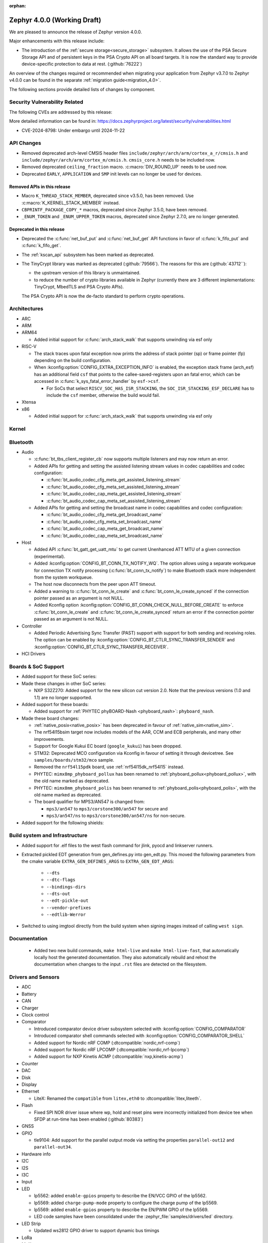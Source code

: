 :orphan:

.. _zephyr_4.0:

Zephyr 4.0.0 (Working Draft)
############################

We are pleased to announce the release of Zephyr version 4.0.0.

Major enhancements with this release include:

* The introduction of the :ref:`secure storage<secure_storage>` subsystem. It allows the use of the
  PSA Secure Storage API and of persistent keys in the PSA Crypto API on all board targets. It
  is now the standard way to provide device-specific protection to data at rest. (:github:`76222`)

An overview of the changes required or recommended when migrating your application from Zephyr
v3.7.0 to Zephyr v4.0.0 can be found in the separate :ref:`migration guide<migration_4.0>`.

The following sections provide detailed lists of changes by component.

Security Vulnerability Related
******************************
The following CVEs are addressed by this release:

More detailed information can be found in:
https://docs.zephyrproject.org/latest/security/vulnerabilities.html

* CVE-2024-8798: Under embargo until 2024-11-22

API Changes
***********

* Removed deprecated arch-level CMSIS header files
  ``include/zephyr/arch/arm/cortex_a_r/cmsis.h`` and
  ``include/zephyr/arch/arm/cortex_m/cmsis.h``. ``cmsis_core.h`` needs to be
  included now.

* Removed deprecated ``ceiling_fraction`` macro. :c:macro:`DIV_ROUND_UP` needs
  to be used now.

* Deprecated ``EARLY``, ``APPLICATION`` and ``SMP`` init levels can no longer be
  used for devices.

Removed APIs in this release
============================

* Macro ``K_THREAD_STACK_MEMBER``, deprecated since v3.5.0, has been removed.
  Use :c:macro:`K_KERNEL_STACK_MEMBER` instead.
* ``CBPRINTF_PACKAGE_COPY_*`` macros, deprecated since Zephyr 3.5.0, have been removed.
* ``_ENUM_TOKEN`` and ``_ENUM_UPPER_TOKEN`` macros, deprecated since Zephyr 2.7.0,
  are no longer generated.

Deprecated in this release
==========================

* Deprecated the :c:func:`net_buf_put` and :c:func:`net_buf_get` API functions in favor of
  :c:func:`k_fifo_put` and :c:func:`k_fifo_get`.

* The :ref:`kscan_api` subsystem has been marked as deprecated.

* The TinyCrypt library was marked as deprecated (:github:`79566`). The reasons
  for this are (:github:`43712``):

  * the upstream version of this library is unmaintained.

  * to reduce the number of crypto libraries available in Zephyr (currently there are
    3 different implementations: TinyCrypt, MbedTLS and PSA Crypto APIs).

  The PSA Crypto API is now the de-facto standard to perform crypto operations.

Architectures
*************

* ARC

* ARM

* ARM64

  * Added initial support for :c:func:`arch_stack_walk` that supports unwinding via esf only

* RISC-V

  * The stack traces upon fatal exception now prints the address of stack pointer (sp) or frame
    pointer (fp) depending on the build configuration.

  * When :kconfig:option:`CONFIG_EXTRA_EXCEPTION_INFO` is enabled, the exception stack frame (arch_esf)
    has an additional field ``csf`` that points to the callee-saved-registers upon an fatal error,
    which can be accessed in :c:func:`k_sys_fatal_error_handler` by ``esf->csf``.

    * For SoCs that select ``RISCV_SOC_HAS_ISR_STACKING``, the ``SOC_ISR_STACKING_ESF_DECLARE`` has to
      include the ``csf`` member, otherwise the build would fail.

* Xtensa

* x86

  * Added initial support for :c:func:`arch_stack_walk` that supports unwinding via esf only

Kernel
******

Bluetooth
*********

* Audio

  * :c:func:`bt_tbs_client_register_cb` now supports multiple listeners and may now return an error.

  * Added APIs for getting and setting the assisted listening stream values in codec capabilities
    and codec configuration:

    * :c:func:`bt_audio_codec_cfg_meta_get_assisted_listening_stream`
    * :c:func:`bt_audio_codec_cfg_meta_set_assisted_listening_stream`
    * :c:func:`bt_audio_codec_cap_meta_get_assisted_listening_stream`
    * :c:func:`bt_audio_codec_cap_meta_set_assisted_listening_stream`

  * Added APIs for getting and setting the broadcast name in codec capabilities
    and codec configuration:

    * :c:func:`bt_audio_codec_cfg_meta_get_broadcast_name`
    * :c:func:`bt_audio_codec_cfg_meta_set_broadcast_name`
    * :c:func:`bt_audio_codec_cap_meta_get_broadcast_name`
    * :c:func:`bt_audio_codec_cap_meta_set_broadcast_name`

* Host

  * Added API :c:func:`bt_gatt_get_uatt_mtu` to get current Unenhanced ATT MTU of a given
    connection (experimental).
  * Added :kconfig:option:`CONFIG_BT_CONN_TX_NOTIFY_WQ`.
    The option allows using a separate workqueue for connection TX notify processing
    (:c:func:`bt_conn_tx_notify`) to make Bluetooth stack more independent from the system workqueue.

  * The host now disconnects from the peer upon ATT timeout.

  * Added a warning to :c:func:`bt_conn_le_create` and :c:func:`bt_conn_le_create_synced` if
    the connection pointer passed as an argument is not NULL.

  * Added Kconfig option :kconfig:option:`CONFIG_BT_CONN_CHECK_NULL_BEFORE_CREATE` to enforce
    :c:func:`bt_conn_le_create` and :c:func:`bt_conn_le_create_synced` return an error if the
    connection pointer passed as an argument is not NULL.

* Controller

  * Added Periodic Advertising Sync Transfer (PAST) support with support for both sending and receiving roles.
    The option can be enabled by :kconfig:option:`CONFIG_BT_CTLR_SYNC_TRANSFER_SENDER` and
    :kconfig:option:`CONFIG_BT_CTLR_SYNC_TRANSFER_RECEIVER`.

* HCI Drivers

Boards & SoC Support
********************

* Added support for these SoC series:

* Made these changes in other SoC series:

  * NXP S32Z270: Added support for the new silicon cut version 2.0. Note that the previous
    versions (1.0 and 1.1) are no longer supported.

* Added support for these boards:

  * Added support for :ref:`PHYTEC phyBOARD-Nash <phyboard_nash>`: ``phyboard_nash``.

* Made these board changes:

  * :ref:`native_posix<native_posix>` has been deprecated in favour of
    :ref:`native_sim<native_sim>`.
  * The nrf54l15bsim target now includes models of the AAR, CCM and ECB peripherals, and many
    other improvements.
  * Support for Google Kukui EC board (``google_kukui``) has been dropped.
  * STM32: Deprecated MCO configuration via Kconfig in favour of setting it through devicetree.
    See ``samples/boards/stm32/mco`` sample.
  * Removed the ``nrf54l15pdk`` board, use :ref:`nrf54l15dk_nrf54l15` instead.
  * PHYTEC: ``mimx8mp_phyboard_pollux`` has been renamed to :ref:`phyboard_pollux<phyboard_pollux>`,
    with the old name marked as deprecated.
  * PHYTEC: ``mimx8mm_phyboard_polis`` has been renamed to :ref:`phyboard_polis<phyboard_polis>`,
    with the old name marked as deprecated.
  * The board qualifier for MPS3/AN547 is changed from:

    * ``mps3/an547`` to ``mps3/corstone300/an547`` for secure and
    * ``mps3/an547/ns`` to ``mps3/corstone300/an547/ns`` for non-secure.


* Added support for the following shields:

Build system and Infrastructure
*******************************

* Added support for .elf files to the west flash command for jlink, pyocd and linkserver runners.

* Extracted pickled EDT generation from gen_defines.py into gen_edt.py. This moved the following
  parameters from the cmake variable ``EXTRA_GEN_DEFINES_ARGS`` to ``EXTRA_GEN_EDT_ARGS``:

   * ``--dts``
   * ``--dtc-flags``
   * ``--bindings-dirs``
   * ``--dts-out``
   * ``--edt-pickle-out``
   * ``--vendor-prefixes``
   * ``--edtlib-Werror``

* Switched to using imgtool directly from the build system when signing images instead of calling
  ``west sign``.

Documentation
*************

 * Added two new build commands, ``make html-live`` and ``make html-live-fast``, that automatically locally
   host the generated documentation. They also automatically rebuild and rehost the documentation when changes
   to the input ``.rst`` files are detected on the filesystem.

Drivers and Sensors
*******************

* ADC

* Battery

* CAN

* Charger

* Clock control

* Comparator

  * Introduced comparator device driver subsystem selected with :kconfig:option:`CONFIG_COMPARATOR`
  * Introduced comparator shell commands selected with :kconfig:option:`CONFIG_COMPARATOR_SHELL`
  * Added support for Nordic nRF COMP (:dtcompatible:`nordic,nrf-comp`)
  * Added support for Nordic nRF LPCOMP (:dtcompatible:`nordic,nrf-lpcomp`)
  * Added support for NXP Kinetis ACMP (:dtcompatible:`nxp,kinetis-acmp`)

* Counter

* DAC

* Disk

* Display

* Ethernet

  * LiteX: Renamed the ``compatible`` from ``litex,eth0`` to :dtcompatible:`litex,liteeth`.

* Flash

  * Fixed SPI NOR driver issue where wp, hold and reset pins were incorrectly initialized from
    device tee when SFDP at run-time has been enabled (:github:`80383`)

* GNSS

* GPIO

  * tle9104: Add support for the parallel output mode via setting the properties ``parallel-out12`` and
    ``parallel-out34``.

* Hardware info

* I2C

* I2S

* I3C

* Input

* LED

  * lp5562: added ``enable-gpios`` property to describe the EN/VCC GPIO of the lp5562.

  * lp5569: added ``charge-pump-mode`` property to configure the charge pump of the lp5569.

  * lp5569: added ``enable-gpios`` property to describe the EN/PWM GPIO of the lp5569.

  * LED code samples have been consolidated under the :zephyr_file:`samples/drivers/led` directory.

* LED Strip

  * Updated ws2812 GPIO driver to support dynamic bus timings

* LoRa

* Mailbox

* MDIO

* MFD

* Modem

  * Added support for the U-Blox LARA-R6 modem.
  * Added support for setting the modem's UART baudrate during init.

* MIPI-DBI

* MSPI

* Pin control

* PWM

  * rpi_pico: The driver now configures the divide ratio adaptively.

* Regulators

* Reset

* RTC

* RTIO

* SDHC

* Sensors

  * The existing driver for the Microchip MCP9808 temperature sensor transformed and renamed
    to support all JEDEC JC 42.4 compatible temperature sensors. It now uses the
    :dtcompatible:`jedec,jc-42.4-temp` compatible string instead to the ``microchip,mcp9808``
    string.

  * WE

    * Added Würth Elektronik HIDS-2525020210002
      :dtcompatible:`we,wsen-hids-2525020210002` humidity sensor driver.

* Serial

  * LiteX: Renamed the ``compatible`` from ``litex,uart0`` to :dtcompatible:`litex,uart`.
  * Nordic: Removed ``CONFIG_UART_n_GPIO_MANAGEMENT`` Kconfig options (where n is an instance
    index) which had no use after pinctrl driver was introduced.

* SPI

* Steppers

  * Introduced stepper controller device driver subsystem selected with
    :kconfig:option:`CONFIG_STEPPER`
  * Introduced stepper shell commands for controlling and configuring
    stepper motors with :kconfig:option:`CONFIG_STEPPER_SHELL`
  * Added support for ADI TMC5041 (:dtcompatible:`adi,tmc5041`)
  * Added support for gpio-stepper-controller (:dtcompatible:`gpio-stepper-controller`)
  * Added stepper api test-suite
  * Added stepper shell test-suite

* USB

* Video

* Watchdog

* Wi-Fi

Networking
**********

* ARP:

* CoAP:

* Connection manager:

* DHCPv4:

* DHCPv6:

* DNS/mDNS/LLMNR:

* gPTP/PTP:

* HTTP:

* IPSP:

* IPv4:

* IPv6:

* LwM2M:
  * Location object: optional resources altitude, radius, and speed can now be
  used optionally as per the location object's specification. Users of these
  resources will now need to provide a read buffer.

  * lwm2m_senml_cbor: Regenerated generated code files using zcbor 0.9.0

* Misc:

* MQTT:

* Network Interface:

* OpenThread

* PPP

* Shell:

* Sockets:

* Syslog:

* TCP:

* Websocket:

* Wi-Fi:

* zperf:

USB
***

Devicetree
**********

Kconfig
*******

Libraries / Subsystems
**********************

* Debug

* Demand Paging

* Formatted output

* Management

  * MCUmgr

    * Added support for :ref:`mcumgr_smp_group_10`, which allows for listing information on
      supported groups.
    * Fixed formatting of milliseconds in :c:enum:`OS_MGMT_ID_DATETIME_STR` by adding
      leading zeros.
    * Added support for custom os mgmt bootloader info responses using notification hooks, this
      can be enabled with :kconfig:option:`CONFIG_MCUMGR_GRP_OS_BOOTLOADER_INFO_HOOK`, the data
      structure is :c:struct:`os_mgmt_bootloader_info_data`.
    * Added support for img mgmt slot info command, which allows for listing information on
      images and slots on the device.
    * Added support for LoRaWAN MCUmgr transport, which can be enabled with
      :kconfig:option:`CONFIG_MCUMGR_TRANSPORT_LORAWAN`.

  * hawkBit

    * :c:func:`hawkbit_autohandler` now takes one argument. If the argument is set to true, the
      autohandler will reshedule itself after running. If the argument is set to false, the
      autohandler will not reshedule itself. Both variants are sheduled independent of each other.
      The autohandler always runs in the system workqueue.

    * Use the :c:func:`hawkbit_autohandler_wait` function to wait for the autohandler to finish.

    * Running hawkBit from the shell is now executed in the system workqueue.

    * Use the :c:func:`hawkbit_autohandler_cancel` function to cancel the autohandler.

    * Use the :c:func:`hawkbit_autohandler_set_delay` function to delay the next run of the
      autohandler.

    * The hawkBit header file was separated into multiple header files. The main header file is now
      ``<zephyr/mgmt/hawkbit/hawkbit.h>``, the autohandler header file is now
      ``<zephyr/mgmt/hawkbit/autohandler.h>`` and the configuration header file is now
      ``<zephyr/mgmt/hawkbit/config.h>``.

* Logging

* Modem modules

* Power management

* Crypto

  * Mbed TLS was updated to version 3.6.2 (from 3.6.0). The release notes can be found at:

    * https://github.com/Mbed-TLS/mbedtls/releases/tag/mbedtls-3.6.1
    * https://github.com/Mbed-TLS/mbedtls/releases/tag/mbedtls-3.6.2

  * The Kconfig symbol :kconfig:option:`CONFIG_MBEDTLS_PSA_CRYPTO_EXTERNAL_RNG_ALLOW_NON_CSPRNG`
    was added to allow ``psa_get_random()`` to make use of non-cryptographically
    secure random sources when :kconfig:option:`CONFIG_MBEDTLS_PSA_CRYPTO_EXTERNAL_RNG`
    is also enabled. This is only meant to be used for test purposes, not in production.
    (:github:`76408`)
  * The Kconfig symbol :kconfig:option:`CONFIG_MBEDTLS_TLS_VERSION_1_3` was added to
    enable TLS 1.3 support from Mbed TLS. When this is enabled the following
    new Kconfig symbols can also be enabled:

    * :kconfig:option:`CONFIG_MBEDTLS_TLS_SESSION_TICKETS` to enable session tickets
      (RFC 5077);
    * :kconfig:option:`CONFIG_MBEDTLS_SSL_TLS1_3_KEY_EXCHANGE_MODE_PSK_ENABLED`
      for TLS 1.3 PSK key exchange mode;
    * :kconfig:option:`CONFIG_MBEDTLS_SSL_TLS1_3_KEY_EXCHANGE_MODE_EPHEMERAL_ENABLED`
      for TLS 1.3 ephemeral key exchange mode;
    * :kconfig:option:`CONFIG_MBEDTLS_SSL_TLS1_3_KEY_EXCHANGE_MODE_PSK_EPHEMERAL_ENABLED`
      for TLS 1.3 PSK ephemeral key exchange mode.

* CMSIS-NN

* FPGA

* Random

* SD

* Settings

  * Settings has been extended to allow prioritizing the commit handlers using
    ``SETTINGS_STATIC_HANDLER_DEFINE_WITH_CPRIO(...)`` for static_handlers and
    ``settings_register_with_cprio(...)`` for dynamic_handlers.

* Shell:

  * Reorganized the ``kernel threads`` and ``kernel stacks`` shell command under the
    L1 ``kernel thread`` shell command as ``kernel thread list`` & ``kernel thread stacks``
  * Added multiple shell command to configure the CPU mask affinity / pinning a thread in
    runtime, do ``kernel thread -h`` for more info.
  * ``kernel reboot`` shell command without any additional arguments will now do a cold reboot
    instead of requiring you to type ``kernel reboot cold``.

* State Machine Framework

* Storage

  * LittleFS: The module has been updated with changes committed upstream
    from version 2.8.1, the last module update, up to and including
    the released version 2.9.3.

* Task Watchdog

* POSIX API

* LoRa/LoRaWAN

* ZBus

* JWT (JSON Web Token)

  * The following new Kconfigs were added to specify which library to use for the
    signature:

    * :kconfig:option:`CONFIG_JWT_USE_PSA` (default) use the PSA Crypto API;
    * :kconfig:option:`CONFIG_JWT_USE_LEGACY` use legacy libraries, i.e. TinyCrypt
      for ECDSA and Mbed TLS for RSA.

HALs
****

* Nordic

* STM32

* ADI

* Espressif

MCUboot
*******

OSDP
****

Trusted Firmware-M (TF-M)
*************************

* TF-M was updated to version 2.1.1 (from 2.1.0).
  The release notes can be found at: https://tf-m-user-guide.trustedfirmware.org/releases/2.1.1.html

LVGL
****

zcbor
*****

* Updated the zcbor library to version 0.9.0.
  Full release notes at https://github.com/NordicSemiconductor/zcbor/blob/0.9.0/RELEASE_NOTES.md
  Migration guide at https://github.com/NordicSemiconductor/zcbor/blob/0.9.0/MIGRATION_GUIDE.md
  Highlights:

    * Many code generation bugfixes

    * You can now decide at run-time whether the decoder should enforce canonical encoding.

    * Allow --file-header to accept a path to a file with header contents

Tests and Samples
*****************

* Together with the deprecation of :ref:`native_posix<native_posix>`, many tests which were
  explicitly run in native_posix now run in :ref:`native_sim<native_sim>` instead.
  native_posix as a platform remains tested though.

Issue Related Items
*******************

Known Issues
============
